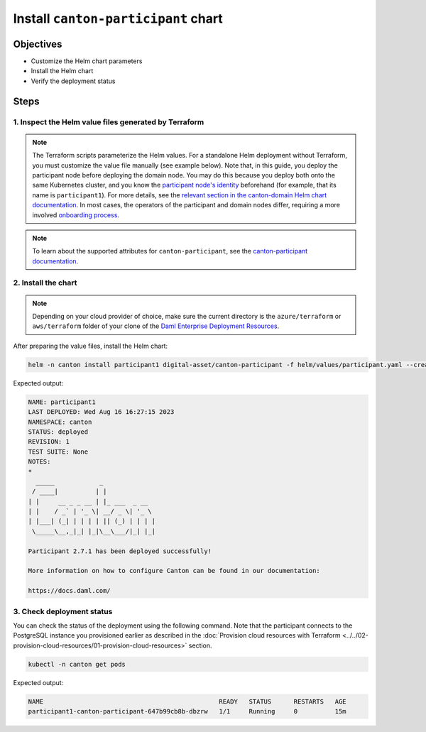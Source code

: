 .. Copyright (c) 2023 Digital Asset (Switzerland) GmbH and/or its affiliates. All rights reserved.
.. SPDX-License-Identifier: Apache-2.0

Install ``canton-participant`` chart
####################################

Objectives
**********

* Customize the Helm chart parameters
* Install the Helm chart
* Verify the deployment status

Steps
*****

1. Inspect the Helm value files generated by Terraform
======================================================

.. note::
   The Terraform scripts parameterize the Helm values. For a standalone Helm deployment without Terraform, you must customize the value file manually (see example below).
   Note that, in this guide, you deploy the participant node before deploying the domain node. You may do this because you deploy both onto the same Kubernetes cluster, and you know the `participant node's identity <https://docs.daml.com/canton/usermanual/identity_management.html#default-initialization>`_ beforehand (for example, that its name is ``participant1``\ ). For more details, see the `relevant section in the canton-domain Helm chart documentation <https://artifacthub.io/packages/helm/digital-asset/canton-domain#bootstrap>`_. In most cases, the operators of the participant and domain nodes differ, requiring a more involved `onboarding process <https://docs.daml.com/canton/usermanual/identity_management.html#participant-onboarding>`_.

.. tabs::
  .. tab:: Azure
    Example `participant.yaml <https://github.com/DACH-NY/daml-enterprise-deployment-blueprints/blob/main/azure/helm/values/participant.yaml>`__:

    .. code-block:: yaml

        ---
        image:
          registry: "<container_image_registry_hostname>"
        storage:
          host: "<postgresql_server_hostname>"
          database: "participant1"
          user: "participant1"
          existingSecret:
            name: "participant1-postgresql"
            key: "participant1"
        console:
          enabled: true
        participantName: "participant1"
        certManager:
          issuerGroup: certmanager.step.sm
          issuerKind: StepClusterIssuer
        tls:
          public:
            enabled: true
            certManager:
              issuerName: canton-tls-issuer
          admin:
            enabled: true
            certManager:
              issuerName: canton-tls-issuer
        authServices:
          enabled: true
          url: "<jwks_url>"
          targetAudience: "<jwt_audience>"
          additionalAdminUserId: "<ledger_admin_user>"
        ingressRouteTCP:
          enabled: true
          hostSNI: "<ledger_dns_record>"
          tls:
            passthrough: true
  .. tab:: AWS
    Example `participant.yaml <https://github.com/DACH-NY/daml-enterprise-deployment-blueprints/blob/main/aws/helmfile/values/participant.yaml>`__:

    .. code-block:: yaml

        ---
        image:
          registry: "<container_image_registry_hostname>"
        storage:
          host: "<postgresql_server_hostname>"
          database: "participant1"
          user: "participant1"
          existingSecret:
            name: "participant1-postgresql"
            key: "participant1"
        console:
          enabled: true
        participantName: "participant1"
        tls:
          public:
            enabled: true
            certManager:
              issuerName: "aws-privateca-issuer"
          admin:
            enabled: true
            certManager:
              issuerName: "aws-privateca-issuer"
        authServices:
          enabled: true
          url: "<jwks_url>"
          targetAudience: "<jwt_audience>"
          additionalAdminUserId: "<ledger_admin_user>"
        ingressRouteTCP:
          enabled: true
          hostSNI: "<ledger_dns_record>"
          tls:
            passthrough: true

.. note::
   To learn about the supported attributes for ``canton-participant``, see the `canton-participant documentation <https://artifacthub.io/packages/helm/digital-asset/canton-participant#parameters>`_.

2. Install the chart
====================

.. note::
  Depending on your cloud provider of choice, make sure the current directory is the ``azure/terraform`` or ``aws/terraform`` folder of your clone of the `Daml Enterprise Deployment Resources <https://github.com/DACH-NY/daml-enterprise-deployment-blueprints/>`__.

After preparing the value files, install the Helm chart:

.. code-block:: bash

   helm -n canton install participant1 digital-asset/canton-participant -f helm/values/participant.yaml --create-namespace

Expected output:

.. code-block:: bash

   NAME: participant1
   LAST DEPLOYED: Wed Aug 16 16:27:15 2023
   NAMESPACE: canton
   STATUS: deployed
   REVISION: 1
   TEST SUITE: None
   NOTES:
   *
     _____            _
    / ____|          | |
   | |     __ _ _ __ | |_ ___  _ __
   | |    / _` | '_ \| __/ _ \| '_ \
   | |___| (_| | | | | || (_) | | | |
    \_____\__,_|_| |_|\__\___/|_| |_|

   Participant 2.7.1 has been deployed successfully!

   More information on how to configure Canton can be found in our documentation:

   https://docs.daml.com/

3. Check deployment status
==========================

You can check the status of the deployment using the following command. Note that the participant connects to the PostgreSQL instance you provisioned earlier as described in the :doc:`Provision cloud resources with Terraform <../../02-provision-cloud-resources/01-provision-cloud-resources>` section.

.. code-block:: bash

   kubectl -n canton get pods

Expected output:

.. code-block:: bash

   NAME                                               READY   STATUS      RESTARTS   AGE
   participant1-canton-participant-647b99cb8b-dbzrw   1/1     Running     0          15m
